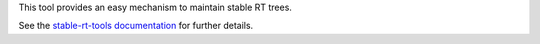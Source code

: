 This tool provides an easy mechanism to maintain stable RT trees.

See the `stable-rt-tools documentation <https://stable-rt-tools.readthedocs.io>`_ for further details.
